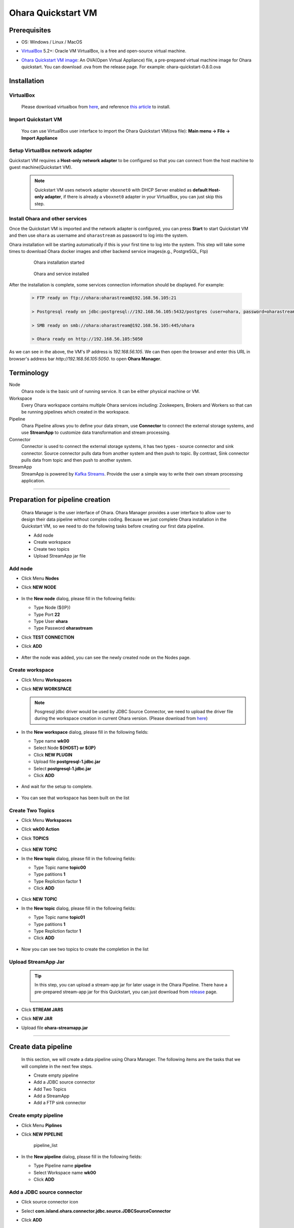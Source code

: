 Ohara Quickstart VM
==============================



Prerequisites
-------------

* OS: Windows / Linux / MacOS
* `VirtualBox <https://www.virtualbox.org/>`_ 5.2+: Oracle VM VirtualBox, is a free and open-source virtual machine.
* `Ohara Quickstart VM image <https://github.com/oharastream/ohara-quickstart/releases>`__: An OVA(Open Virtual Appliance)
  file, a pre-prepared virtual machine image for Ohara quickstart. You can download .ova from the release page.
  For example: ohara-quickstart-0.8.0.ova

    .. figure:: images/download_assets.png
       :alt: download_assets
       :scale: 50%
       :target: https://github.com/oharastream/ohara-quickstart/releases

Installation
------------


VirtualBox
^^^^^^^^^^

  Please download virtualbox from `here <https://www.virtualbox.org/wiki/Downloads>`_, and reference
  `this article <https://www.virtualbox.org/manual/ch02.html>`__ to install.


Import Quickstart VM
^^^^^^^^^^^^^^^^^^^^

  You can use VirtualBox user interface to import the Ohara Quickstart VM(ova file):
  **Main menu -> File -> Import Appliance**


Setup VirtualBox network adapter
^^^^^^^^^^^^^^^^^^^^^^^^^^^^^^^^

Quickstart VM requires a **Host-only network adapter** to be configured so that you can connect from the host machine to
guest machine(Quickstart VM).

  .. note::
    Quickstart VM uses network adapter ``vboxnet0`` with DHCP Server enabled as **default Host-only adapter**,
    if there is already a ``vboxnet0`` adapter in your VirtualBox, you can just skip this step.

.. tabs::

  .. tab:: Mac/Linux

    1. Create new network adapter

       Click **Tools** and then click **Create**, ensure that the DHCP Enable option is
       selected.


      .. figure:: images/mac_add_network.jpg
         :alt: create\_network\_mac
         :scale: 30%

         MacOS - Create network adapter

    2. Setting network adapter

       Select the imported ohara-quickstart VM, click **Setting**, click **Network**,
       click **Adapter2**, select **Host-only Adapter**, and select the newly added
       network card.

      .. figure:: images/mac_setting_network.png
         :alt: setting\_network\_mac
         :scale: 30%

         MacOS - Setting VM's network adapter

  .. tab:: Windows

    1. Create network adapter

       Click **Global Tools** and then click **Create**, ensure that the DHCP Enable option
       is selected.

       .. figure:: images/win_add_network.png
          :alt: create\_network\_windows
          :scale: 45%

          Windows - Create network adapter

    2. Setting network adapter

       Select the imported ohara-quickstart VM, click **Setting**, click **Network**,
       click **Adapter2**, select **Host-only Adapter**, and select the newly added
       network card.

       .. figure:: images/win_setting_network.png
          :alt: setting\_network\_windows
          :scale: 45%

          Windows - Setting VM's network adapter


Install Ohara and other services
^^^^^^^^^^^^^^^^^^^^^^^^^^^^^^^^

Once the Quickstart VM is imported and the network adapter is configured, you can press
**Start** to start Quickstart VM and then use ``ohara`` as username and
``oharastream`` as password to log into the system.


Ohara installation will be starting automatically if this is your first time to log into the
system. This step will take some times to download Ohara docker images and other
backend service images(e.g., PostgreSQL, Ftp)


  .. figure:: images/vm_ohara_install_1.jpg
     :alt: install_ohara_1
     :scale: 30%

     Ohara installation started


  .. figure:: images/vm_ohara_install_2.jpg
     :alt: install_ohara_2
     :scale: 30%

     Ohara and service installed


After the installation is complete, some services connection information should be displayed.
For example:

  .. code-block:: text

    > FTP ready on ftp://ohara:oharastream@192.168.56.105:21

    > Postgresql ready on jdbc:postgresql://192.168.56.105:5432/postgres (user=ohara, password=oharastream)

    > SMB ready on smb://ohara:oharastream@192.168.56.105:445/ohara

    > Ohara ready on http://192.168.56.105:5050

As we can see in the above, the VM's IP address is `192.168.56.105`.
We can then open the browser and enter this URL in browser's address bar `http://192.168.56.105:5050`. to open  **Ohara Manager**.

Terminology
-----------

Node
  Ohara node is the basic unit of running service. It can be either physical
  machine or VM.

Workspace
  Every Ohara workspace contains multiple Ohara services including: Zookeepers, Brokers and Workers
  so that can be running pipelines which created in the workspace.

Pipeline
  Ohara Pipeline allows you to define your data stream, use **Connector** to connect the external storage systems,
  and use **StreamApp** to customize data transformation and stream processing.

Connector
  Connector is used to connect the external storage systems, it has two types - source connector and sink connector.
  Source connector pulls data from another system and then push to topic. By contrast, Sink connector pulls data from
  topic and then push to another system.

StreamApp
   StreamApp is powered by `Kafka Streams <https://kafka.apache.org/documentation/streams/>`_. Provide the user
   a simple way to write their own stream processing application.

----

Preparation for pipeline creation
---------------------------------

  Ohara Manager is the user interface of Ohara. Ohara Manager provides a user interface to allow user to design their data
  pipeline without complex coding. Because we just complete Ohara installation in the Quickstart VM, so we need to do the
  following tasks before creating our first data pipeline.

  * Add node
  * Create workspace
  * Create two topics
  * Upload StreamApp jar file

Add node
^^^^^^^^

- Click Menu **Nodes**
- Click **NEW NODE**

  .. figure:: images/node_list.png
     :alt: node\_list
     :scale: 40%

- In the **New node** dialog, please fill in the following fields:

  - Type Node (${IP})
  - Type Port **22**
  - Type User **ohara**
  - Type Password **oharastream**
- Click **TEST CONNECTION**
- Click **ADD**

  .. figure:: images/new_node.png
     :alt: new\_node
     :scale: 40%

- After the node was added, you can see the newly created node on the
  Nodes page.

  .. figure:: images/new_node_list.png
     :alt: node\_list
     :scale: 40%


Create workspace
^^^^^^^^^^^^^^^^

- Click Menu **Workspaces**
- Click **NEW WORKSPACE**

  .. figure:: images/workspace_list.png
     :alt: workspace\_list
     :scale: 40%

  .. note::
    Posgresql jdbc driver would be used by JDBC Source Connector, we need to upload the driver file during the
    workspace creation in current Ohara version. (Please download from `here <https://jdbc.postgresql.org/download.html>`__)

- In the **New workspace** dialog, please fill in the following fields:

  - Type name **wk00**
  - Select Node **${HOST} or ${IP}**
  - Click **NEW PLUGIN**
  - Upload file **postgresql-1.jdbc.jar**
  - Select **postgresql-1.jdbc.jar**
  - Click **ADD**

  .. figure:: images/new_workspace.png
     :alt: new\_workspace
     :scale: 40%

- And wait for the setup to complete.

  .. figure:: images/wait_workspace.png
     :alt: wait\_workspace
     :scale: 40%

- You can see that workspace has been built on the list

  .. figure:: images/new_workspace_list.png
     :alt: new\_workspace\_list
     :scale: 40%


Create Two Topics
^^^^^^^^^^^^^^^^^

- Click Menu **Workspaces**
- Click **wk00 Action**
- Click **TOPICS**

  .. figure:: images/topic_list.png
     :alt: topic\_list
     :scale: 40%

- Click **NEW TOPIC**
- In the **New topic** dialog, please fill in the following fields:

  - Type Topic name **topic00**
  - Type patitions **1**
  - Type Repliction factor **1**
  - Click **ADD**

  .. figure:: images/new_topic00.png
     :alt: new\_topic00
     :scale: 40%

- Click **NEW TOPIC**
- In the **New topic** dialog, please fill in the following fields:

  - Type Topic name **topic01**
  - Type patitions **1**
  - Type Repliction factor **1**
  - Click **ADD**

  .. figure:: images/new_topic01.png
     :alt: new\_topic01
     :scale: 40%

- Now you can see two topics to create the completion in the list

  .. figure:: images/new_topic_list2.png
     :alt: new\_topic\_list2
     :scale: 40%


Upload StreamApp Jar
^^^^^^^^^^^^^^^^^^^^

  .. tip::
    In this step, you can upload a stream-app jar for later usage in the Ohara Pipeline. There have a
    pre-prepared stream-app jar for this Quickstart, you can just download from
    `release <https://github.com/oharastream/ohara-quickstart/releases>`_ page.

    .. figure:: images/download_assets.png
       :alt: download_assets
       :scale: 50%

- Click **STREAM JARS**
- Click **NEW JAR**
- Upload file **ohara-streamapp.jar**

  .. figure:: images/stream_list.png
     :alt: stream\_list
     :scale: 25%

----

Create data pipeline
---------------------

  In this section, we will create a data pipeline using Ohara Manager. The following items are the tasks that we
  will complete in the next few steps.

  * Create empty pipeline
  * Add a JDBC source connector
  * Add Two Topics
  * Add a StreamApp
  * Add a FTP sink connector

  .. figure:: images/start_graph.png
     :alt: pipeline_graph


Create empty pipeline
^^^^^^^^^^^^^^^^^^^^^

- Click Menu **Piplines**
- Click **NEW PIPELINE**

  .. figure:: images/pipeline_list.png
     :alt: pipeline\_list
     :scale: 40%

     pipeline\_list

- In the **New pipeline** dialog, please fill in the following fields:

  - Type Pipeline name **pipeline**
  - Select Workspace name **wk00**
  - Click **ADD**

  .. figure:: images/new_pipeline.png
     :alt: new_pipeline
     :scale: 25%

  .. figure:: images/edit_pipeline.png
     :alt: edit_pipeline
     :scale: 25%


Add a JDBC source connector
^^^^^^^^^^^^^^^^^^^^^^^^^^^

- Click source connector icon
- Select **com.island.ohara.connector.jdbc.source.JDBCSourceConnector**
- Click **ADD**

  .. figure:: images/new_source_connector.png
     :alt: new\_source\_connector
     :scale: 25%

     new\_source\_connector

- Type name **jdbc**
- Click **ADD**

  .. figure:: images/new_source_connector_name.png
     :alt: new\_source\_connector\_name
     :scale: 25%

     new\_source\_connector\_name


Add two topics
^^^^^^^^^^^^^^^

- Click topic icon
- Select **topic00**
- Click **ADD**

  .. figure:: images/new_topic.png
     :alt: new\_topic
     :scale: 25%

     new\_topic

- Click topic icon
- Select **topic01**
- Click **ADD**

  .. figure:: images/new_topic2.png
     :alt: new\_topic2
     :scale: 25%

     new\_topic2


Add a StreamApp
^^^^^^^^^^^^^^^

- Click stream app icon
- Select **ohara-streamapp.jar**

  .. figure:: images/new_stream.png
     :alt: new\_stream
     :scale: 25%

     new\_stream

- Type name **stream**
- Click **ADD**

  .. figure:: images/new_stream_name.png
     :alt: new\_stream\_name
     :scale: 25%

     new\_stream\_name


Add a FTP sink connector
^^^^^^^^^^^^^^^^^^^^^^^^

- Click sink connector icon
- Select **com.island.ohara.connector.ftp.FtpSink**
- Click **ADD**

  .. figure:: images/new_sink_connector.png
     :alt: new\_sink\_connector
     :scale: 25%

     new\_sink\_connector

- Type name **ftp**
- Click **ADD**

  .. figure:: images/new_sink_connector_name.png
     :alt: new\_sink\_connector\_name
     :scale: 25%

     new\_sink\_connector\_name


Update component settings
^^^^^^^^^^^^^^^^^^^^^^^^^

Setting jdbc connector
  - Select jdbc connector
  - Type jdbc url

    For example: **jdbc:postgresql://192.168.56.105:5432/postgres**
  - Type user name **ohara**
  - Type password **oharastream**
  - Type table name **employees**
  - Type timestamp column name **create\_at**

    .. figure:: images/setting_jdbc_common.png
       :alt: setting\_jdbc\_common
       :scale: 25%

  - Click CORE tabs
  - Select Topics **topic00**
  - Click **TEST YOUR CONFIGS**
  - Verify that the settings are correct

    .. figure:: images/setting_jdbc_core.png
       :alt: setting\_jdbc\_core
       :scale: 25%



Setting StreamApp
  - Select streamapp
  - Type column name **employee\_id,first\_name**

    .. figure:: images/setting_stream_common.png
       :alt: setting\_stream\_common
       :scale: 25%

  - Click CORE tabs
  - Select From topic of data consuming from **topic00**
  - Select To topic of data produce to **topic01**
  - Type Instances **1**
  - Verify that the settings are correct

    .. figure:: images/setting_stream_core.png
       :alt: setting\_stream\_core
       :scale: 25%


Setting FTP Sink Connector
  - Select ftp connector
  - Type Output folder **output**
  - File Need Header **enabled**
  - Type Host **${FTP_HOST}**
  - Type Port **${FTP_PORT}**
  - Type User **ohara**
  - Type Password **oharastream**

    .. figure:: images/setting_sink_connector_common.png
       :alt: setting\_sink\_connector\_common
       :scale: 25%

  -  Click CORE tabs
  -  Select Topics **topic01**
  -  Click **TEST YOUR CONFIGS**
  -  Verify that the settings are correct

    .. figure:: images/setting_sink_connector_core.png
       :alt: setting\_sink\_connector\_core
       :scale: 25%


Start Pipeline
--------------

- Click Operate **START_ICON**

  .. figure:: images/start_graph.png
     :alt: start\_graph

- Wait a minute and you can see that all connectors on the graph turn
  green and metrics are displayed to indicate that the service started
  successfully.


Verify output file
------------------

- Open browser page with FTP url

  For example: **ftp://ohara:oharastream@192.168.56.105:21**

.. figure:: images/ftp_url.png
   :alt: ftp_url

.. figure:: images/ftp_output_url.png
   :alt: ftp_output_url

.. figure:: images/ftp_partition_url.png
   :alt: ftp_partition_url

.. figure:: images/ftp_csv_url.png
   :alt: ftp_csv_url

You should see that the output table has already filtered two fields, **employee_id** and **first_name**.

